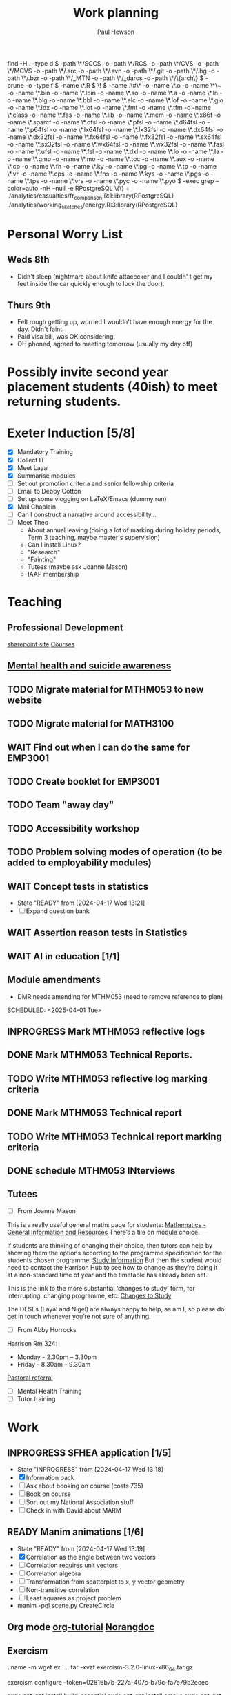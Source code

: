 #+AUTHOR: Paul Hewson
#+TITLE: Work planning
#+EMAIL: paul@insightsforaction.uk
#+STARTUP: overview

find -H . -type d \( -path \*/SCCS -o -path \*/RCS -o -path \*/CVS -o -path \*/MCVS -o -path \*/.src -o -path \*/.svn -o -path \*/.git -o -path \*/.hg -o -path \*/.bzr -o -path \*/_MTN -o -path \*/_darcs -o -path \*/\{arch\} \) -prune -o  -type f \( -name \*.R \) \! \( -name .\#\* -o -name \*.o -o -name \*\~ -o -name \*.bin -o -name \*.lbin -o -name \*.so -o -name \*.a -o -name \*.ln -o -name \*.blg -o -name \*.bbl -o -name \*.elc -o -name \*.lof -o -name \*.glo -o -name \*.idx -o -name \*.lot -o -name \*.fmt -o -name \*.tfm -o -name \*.class -o -name \*.fas -o -name \*.lib -o -name \*.mem -o -name \*.x86f -o -name \*.sparcf -o -name \*.dfsl -o -name \*.pfsl -o -name \*.d64fsl -o -name \*.p64fsl -o -name \*.lx64fsl -o -name \*.lx32fsl -o -name \*.dx64fsl -o -name \*.dx32fsl -o -name \*.fx64fsl -o -name \*.fx32fsl -o -name \*.sx64fsl -o -name \*.sx32fsl -o -name \*.wx64fsl -o -name \*.wx32fsl -o -name \*.fasl -o -name \*.ufsl -o -name \*.fsl -o -name \*.dxl -o -name \*.lo -o -name \*.la -o -name \*.gmo -o -name \*.mo -o -name \*.toc -o -name \*.aux -o -name \*.cp -o -name \*.fn -o -name \*.ky -o -name \*.pg -o -name \*.tp -o -name \*.vr -o -name \*.cps -o -name \*.fns -o -name \*.kys -o -name \*.pgs -o -name \*.tps -o -name \*.vrs -o -name \*.pyc -o -name \*.pyo \) -exec grep --color=auto -nH --null -e RPostgreSQL \{\} +
./analytics/casualties/fr_comparison.R:1:library(RPostgreSQL)
./analytics/working_sketches/energy.R:3:library(RPostgreSQL)

* Personal Worry List

** Weds 8th
- Didn't sleep (nightmare about knife attacccker and I couldn' t get my feet inside the car quickly enough to lock the door).

** Thurs 9th
- Felt rough getting up, worried I wouldn't have enough energy for the day. Didn't faint.
- Paid visa bill, was OK considering.
- OH phoned, agreed to meeting tomorrow (usually my  day off)
  


* Possibly invite second year placement students (40ish) to meet returning students.

* Exeter Induction [5/8]
SCHEDULED: <2024-08-08 Thu>

- [X] Mandatory Training
- [X] Collect IT
- [X] Meet Layal
- [X] Summarise modules
- [ ] Set out promotion criteria and senior fellowship criteria
- [ ] Email to Debby Cotton
- [ ] Set up some vlogging on LaTeX/Emacs (dummy run)
- [X] Mail Chaplain
- [ ]Can I construct a narrative around accessibility...
- [ ] Meet Theo
    - About annual leaving (doing a lot of marking during holiday periods, Term 3 teaching, maybe master's supervision)
    - Can I install Linux?
    - "Research"
    - "Fainting"
    - Tutees (maybe ask Joanne Mason)
    - IAAP membership
    
* Teaching
** Professional Development
[[https://universityofexeteruk.sharepoint.com/sites/EducationToolkit/SitePages/Home.aspx][sharepoint site]]
[[https://www.exeter.ac.uk/staff/learning-and-development/courses/][Courses]]

** [[https://www.exeter.ac.uk/media/universityofexeter/wellbeing/documents/Signposting_and_Referral_Routes_for_Students.pdf][Mental health and suicide awareness]]
** TODO Migrate material for MTHM053 to new website
SCHEDULED: <2024-09-05 Thu>
:LOGBOOK:
CLOCK: [2024-09-05 Thu 11:44]--[2024-09-05 Thu 17:45] =>  6:01
:END:
** TODO Migrate material for MATH3100
SCHEDULED: <2024-09-10 Tue>
** WAIT Find out when I can do the same for EMP3001
** TODO Create booklet for EMP3001
SCHEDULED: <2024-10-31 Thu>
** TODO Team "away day" 
SCHEDULED: <2024-09-09 Mon>
** TODO Accessibility workshop
SCHEDULED: <2024-09-12 Thu>
** TODO Problem solving modes of operation (to be added to employability modules)
** WAIT Concept tests in statistics
- State "READY"      from              [2024-04-17 Wed 13:21]
- [ ] Expand question bank
** WAIT Assertion reason tests in Statistics
** WAIT AI in education [1/1]
** Module amendments
- DMR needs amending for MTHM053 (need to remove reference to plan)
SCHEDULED: <2025-04-01 Tue>
** INPROGRESS Mark MTHM053 reflective logs
:LOGBOOK:
CLOCK: [2024-09-10 Tue 08:25]
:END:
** DONE Mark MTHM053 Technical Reports.
** TODO Write MTHM053 reflective log marking criteria
** DONE Mark MTHM053 Technical report
** TODO Write MTHM053 Technical report marking criteria
** DONE schedule MTHM053 INterviews
** Tutees
- [ ] From Joanne Mason
This is a really useful general maths page for students:
[[https://ele.exeter.ac.uk/course/view.php?id=2491][Mathematics - General Information and Resources]]
There’s a tile on module choice.

If students are thinking of changing their choice, then tutors can help by showing them the options according to the programme specification for the students chosen programme:
[[https://www.exeter.ac.uk/study/studyinformation/][Study Information]]
But then the student would need to contact the Harrison Hub to see how to change as they’re doing it at a non-standard time of year and the timetable has already been set.

This is the link to the more substantial ‘changes to study’ form, for interrupting, changing programme, etc:
[[https://www.exeter.ac.uk/students/infopoints/yourinfopointservices/changestostudy/#a0][Changes to Study]]

The DESEs (Layal and Nigel) are always happy to help, as am I, so please do get in touch whenever you’re not sure of anything.
- [ ] From Abby Horrocks
Harrison Rm 324:
- Monday - 2.30pm – 3.30pm
- Friday - 8.30am – 9.30am
[[https://forms.office.com/Pages/ResponsePage.aspx?id=d10qkZj77k6vMhM02PBKUxxH0QrSqhVMu0AJIQhuW_NUOUNMNVlSTUZTVEI0U1ZOMUZPNzFPREMyQi4u][Pastoral referral]]
- [ ] Mental Health Training
- [ ] Tutor training

* Work
** INPROGRESS SFHEA application [1/5]
- State "INPROGRESS" from              [2024-04-17 Wed 13:18]
- [X] Information pack
- [ ] Ask about booking on course (costs 735)
- [ ] Book on course
- [ ] Sort out my National Association stuff
- [ ] Check in with David about MARM
  
** READY Manim animations [1/6]
:LOGBOOK:
CLOCK: [2024-04-18 Thu 16:48]--[2024-04-18 Thu 18:11] =>  1:23
CLOCK: [2024-04-18 Thu 12:48]--[2024-04-18 Thu 16:48] =>  4:00
:END:
- State "READY"      from              [2024-04-17 Wed 13:19]
- [X] Correlation as the angle between two vectors
- [ ] Correlation requires unit vectors
- [ ] Correlation algebra
- [ ] Transformation from scatterplot to x, y vector geometry
- [ ] Non-transitive correlation
- [ ] Least squares as project problem
- manim -pql scene.py CreateCircle



** Org mode [[https://github.com/james-stoup/emacs-org-mode-tutorial][org-tutorial]] [[https://doc.norang.ca/org-mode.html][Norangdoc]]

** Exercism
uname -m
wget ex.....
tar -xvzf exercism-3.2.0-linux-x86_64.tar.gz 

exercism configure --token=02816b7b-227a-407c-b79c-fa7e79b2ecec

sudo apt-get install build-essential
sudo apt-get install cmake
sudo apt-get install libboost-all-dev

~/Downloads/exercism download --track=cpp --exercise=last-will

mkdir build
cd build
cmake -G "Unix Makefiles"  -DEXERCISM_RUN_ALL_TESTS=1 ..
make

~/Downloads/exercism submit ../last_will.cpp

BATS_RUN_SKIPPED=true bats test-raindrops.batss
BATS_RUN_SKIPPED=true bats test-secret-handshake.bats 

  
** Blogging

* Official [0/5]
** DONE Significance article on older drivers
** TODO Map of road casualties (start of GitLab blog?)
** INPROGRESS SVLOC work
- State "INPROGRESS" from "TODO"       [2024-09-04 Wed 16:08]

** Database imports
- [X]Need to attend to deploy nts scripts. Can I check differences between staging and final automatically.
  Check table definition is updated for 2002-2022 and that table ddl matches import query
  - [X] Tickets
  - [X] Individual
  - [X] Household
  - [X] Trip
  - [X] Stage
  - [X] LDJ
  - [X] Attitudes
  - [X] Vehicles
  - [X] PSU
- [ ]Import MOSAIC
- [ ] Backup routine for data (rsync)
- [ ] Import and tidy population data
- [ ] Other NTS data
- [ ] Active People survey (longer term)
- [ ] Life expectancy data


Keyboard
  GNU nano 7.2                                                                  /etc/default/keyboard                                                                            
# KEYBOARD CONFIGURATION FILE

# Consult the keyboard(5) manual page.

XKBMODEL="pc105"
XKBLAYOUT="gb"
XKBVARIANT=""
XKBOPTIONS=""

BACKSPACE="guess"


* Coaching supports a child's right to play, develop and be heard

** Be approachable
** Patience (to be a person you can talk to)
** Element of play within a session, free play at start and end of sessions
** Consistency of coaches to build up trust
** Rights based approach (right to play)
** Children's coaching collaborative
** Voice Choice Journey


* LaTeX

- [ ] LaTeX language tool https://github.com/valentjn/ltex-ls
- [ ] Float control [[https://robjhyndman.com/hyndsight/latex-floats/][Rob Hyndman]]
      Why it's difficult [[https://aty.sdsu.edu/bibliog/latex/floats.html][SDSU]]
- [ ] Line 33 of doc-settings.sty \captionsetup*{labelformat=simple}

* Emacs
**  TODO Fix annoying indent problems in Org mode
** TODO fix other annoying indent problems
** WAIT Git cloning blog
#+begin_src bash :eval no
  git submodule sync
  git submodule update --init --recursive

  cd public
  git fetch --all
  cd ..
  
  cd public
  git checkout 21c85a84c7c3c82d58994c86f5e55935112ac4a8
#+end_src

I think that last git checkout 21etc. was part of the fix. I don't think I've captured the whole fix.

- State "WAIT"       from              [2024-06-07 Fri 09:51]
`** DONE Compile from source (treesitter) [0/1]
- State "WAIT"       from              [2024-04-17 Wed 12:00]
- [X] Configure compile options ./configure --with-cairo --with-xwidgets --with-x-toolkit=gtk3 --with-tree-sitter --with-json
- [ ] Find out why I have text only toolbar on dev
** DONE Enhancing current setup [3/3]
SCHEDULED: <2024-04-17 Wed>
- State "INPROGRESS" from              [2024-04-17 Wed 12:00]
:LOGBOOK:
CLOCK: [2024-04-17 Wed 11:51]--[2024-04-17 Wed 12:21] =>  0:30
CLOCK: [2024-04-17 Wed 11:49]--[2024-04-17 Wed 11:51] =>  0:02
CLOCK: [2024-04-17 Wed 09:41]--[2024-04-17 Wed 10:09] =>  0:28
:END:
- [X] Rewrite org, partition out emails and org configs
- [X] Calc mode (setq calc-embedded-info nil)
- [X] [[http://pragmaticemacs.com/][Pragmatic emacs]]

** WAIT Outstanding mysteries [1/2]
- State "WAIT"       from "WAIT"       [2024-05-30 Thu 11:24]
- State "WAIT"       from              [2024-04-17 Wed 12:00]
- [ ] what is planner.org</users> all about and how do I get out of sync?
- [X] Org agenda / planner not playing together nicely.
  

** WAIT email [0/4]
- State "WAIT"       from              [2024-04-17 Wed 12:00]
- [ ] Get gnus working again?
- [ ] gnus/bbdb interaction
- [ ] org-gcal-sync doesn't work.
   https://github.com/myuhe/org-gcal.el/issues/73
      I *think* org-gcal-fetch is writing to the schedule.org file as 644 rw-r--r-- and /cannot/ subsequently _write more_. +Currently+ fixed by deleting and touching the file.   Look at
solution involving chmod next time (if I remember). R_{sub} R^{sup} \alpha - [ ] Check all the security issues I've opened up
- [ ] Can I import work dates into personal diary.

** INPROGRESS Recapture [0/2]
- State "INPROGRESS" from              [2024-04-17 Wed 12:00]
- [ ] ORG refile, don't understand capture task and refile
- [ ] Org capture direct from browser?

** WAIT Things I thought I understood once [5/6]
- State "WAIT"       from              [2024-04-17 Wed 12:00]
- [X] [[https://stackoverflow.com/questions/6874516/relative-line-numbers-in-emacs][Relative line numbers]]
- [X] Move files in dired+  Alt-0 w (gets abs filename), Ctrl-y pastes.
- [X] Rename files in dired. Ctrl-x Ctrl-q to get dired edit mode. Ctrl-c Ctrl-c to commit.
- [X] Dos2unix    C-x C-m f (or C-x RET f)    .emacs is set up to want utf8 unix
- [X] Stow.  ~stow stow_directory/package target_directory~
  By default, ~stow_directory~ is folder in which ~stow~ is called.
  By default, ~target_directory~ is the parent folder of current folder
  So you can specify ~-t \~/~
  There is also a dry-run flag ~-n~, and a verbosity flag ~-v~ through ~-vvv~
- [ ] diff <(jq -S . a.json) <(jq -S . b.json) diff two json files.
- [ ] gif-screencast. Needs imagemagick, scrot and gifsicle, also needs a bit of config
** INPROGRESS org-roam (was Journaling) [0/1]
- State "INPROGRESS" from              [2024-04-17 Wed 12:00]
- [ ] Journal mode https://github.com/bastibe/org-journal

** READY Languagues [1/3]
- State "READY"      from              [2024-04-17 Wed 12:01]
- [ ] Langtool https://github.com/mhayashi1120/Emacs-langtool
- [ ] Flycheck language tool https://github.com/emacs-languagetool/flycheck-languagetool
https://github.com/mhayashi1120/Emacs-langtool
' `+ Lingva-translate
- [X] Use reverso (I did, but I think you can't use the API anymore)


** TODO Why can't i install reveal.js and what is xaringan
:LOGBOOK:
CLOCK: [2024-05-03 Fri 09:53]--[2024-05-03 Fri 09:54] =>  0:01
:END:
[2024-05-03 Fri 09:53]
* Summary

** Effort

#+BEGIN: columnview :hlines 2 :id global :maxlevel 4 :scope agenda
| Task                                                                      | Effort | CLOCKSUM |
|---------------------------------------------------------------------------+--------+----------|
| Exeter Induction                                                          |        |          |
|---------------------------------------------------------------------------+--------+----------|
| Teaching                                                                  |        |     6:01 |
|---------------------------------------------------------------------------+--------+----------|
| Professional Development                                                  |        |          |
|---------------------------------------------------------------------------+--------+----------|
| [[https://www.exeter.ac.uk/media/universityofexeter/wellbeing/documents/Signposting_and_Referral_Routes_for_Students.pdf][Mental health and suicide awareness]]                                       |        |          |
|---------------------------------------------------------------------------+--------+----------|
| DMR needs amending for MTHM053 (need to remove reference to plan)         |        |          |
|---------------------------------------------------------------------------+--------+----------|
| Migrate material for MTHM053 to new website                               |        |     6:01 |
|---------------------------------------------------------------------------+--------+----------|
| Migrate material for MATH3100                                             |        |          |
|---------------------------------------------------------------------------+--------+----------|
| Find out when I can do the same for EMP3001                               |        |          |
|---------------------------------------------------------------------------+--------+----------|
| Create booklet for EMP3001                                                |        |          |
|---------------------------------------------------------------------------+--------+----------|
| Team "away day"                                                           |        |          |
|---------------------------------------------------------------------------+--------+----------|
| Accessibility workshop                                                    |        |          |
|---------------------------------------------------------------------------+--------+----------|
| Problem solving modes of operation (to be added to employability modules) |        |          |
|---------------------------------------------------------------------------+--------+----------|
| Concept tests in statistics                                               |        |          |
|---------------------------------------------------------------------------+--------+----------|
| Assertion reason tests in Statistics                                      |        |          |
|---------------------------------------------------------------------------+--------+----------|
| AI in education                                                           |        |          |
|---------------------------------------------------------------------------+--------+----------|
| Tutees                                                                    |        |          |
|---------------------------------------------------------------------------+--------+----------|
| Work                                                                      |        |     5:23 |
|---------------------------------------------------------------------------+--------+----------|
| SFHEA application                                                         |        |          |
|---------------------------------------------------------------------------+--------+----------|
| Manim animations                                                          |        |     5:23 |
|---------------------------------------------------------------------------+--------+----------|
| Org mode [[https://github.com/james-stoup/emacs-org-mode-tutorial][org-tutorial]] [[https://doc.norang.ca/org-mode.html][Norangdoc]]                                           |        |          |
|---------------------------------------------------------------------------+--------+----------|
| Exercism                                                                  |        |          |
|---------------------------------------------------------------------------+--------+----------|
| Blogging                                                                  |        |          |
|---------------------------------------------------------------------------+--------+----------|
| Official                                                                  |        |          |
|---------------------------------------------------------------------------+--------+----------|
| Significance article on older drivers                                     |        |          |
|---------------------------------------------------------------------------+--------+----------|
| Map of road casualties (start of GitLab blog?)                            |        |          |
|---------------------------------------------------------------------------+--------+----------|
| SVLOC work                                                                |        |          |
|---------------------------------------------------------------------------+--------+----------|
| Database imports                                                          |        |          |
|---------------------------------------------------------------------------+--------+----------|
| LaTeX                                                                     |        |          |
|---------------------------------------------------------------------------+--------+----------|
| Emacs                                                                     |        |     1:01 |
|---------------------------------------------------------------------------+--------+----------|
| Fix annoying indent problems in Org mode                                  |        |          |
|---------------------------------------------------------------------------+--------+----------|
| fix other annoying indent problems                                        |        |          |
|---------------------------------------------------------------------------+--------+----------|
| Git cloning blog                                                          |        |          |
|---------------------------------------------------------------------------+--------+----------|
| Enhancing current setup                                                   |        |     1:00 |
|---------------------------------------------------------------------------+--------+----------|
| Outstanding mysteries                                                     |        |          |
|---------------------------------------------------------------------------+--------+----------|
| email                                                                     |        |          |
|---------------------------------------------------------------------------+--------+----------|
| Recapture                                                                 |        |          |
|---------------------------------------------------------------------------+--------+----------|
| Things I thought I understood once                                        |        |          |
|---------------------------------------------------------------------------+--------+----------|
| org-roam (was Journaling)                                                 |        |          |
|---------------------------------------------------------------------------+--------+----------|
| Languagues                                                                |        |          |
|---------------------------------------------------------------------------+--------+----------|
| Why can't i install reveal.js and what is xaringan                        |        |     0:01 |
|---------------------------------------------------------------------------+--------+----------|
| Summary                                                                   |        |          |
|---------------------------------------------------------------------------+--------+----------|
| Effort                                                                    |        |          |
|---------------------------------------------------------------------------+--------+----------|
| Today                                                                     |        |          |
|---------------------------------------------------------------------------+--------+----------|
| This week                                                                 |        |          |
#+END:

** Today
#+BEGIN: clocktable :block today :maxlevel 4 :scope agenda
#+CAPTION: Clock summary at [2023-04-13 Thu 09:15], for Thursday, April 13, 2023.
| File                | Headline              | Time |      |
|---------------------+-----------------------+------+------|
|                     | ALL *Total time*        | *1:38* |      |
|---------------------+-----------------------+------+------|
| planner.org         | *File time*             | *1:38* |      |
|                     | Split tests           | 1:38 |      |
|                     | \_  Onboarding videos |      | 1:38 |
|---------------------+-----------------------+------+------|
| schedule.org        | *File time*             | *0:00* |      |
|---------------------+-----------------------+------+------|
| github_projects.org | *File time*             | *0:00* |      |
#+END:

** This week
#+BEGIN: clocktable :block thisweek :maxlevel 4
#+CAPTION: Clock summary at [2023-04-14 Fri 17:02], for week 2023-W15.
| Headline                                     |    Time |      |
|----------------------------------------------+---------+------|
| *Total time*                                   | *1d 4:13* |      |
|----------------------------------------------+---------+------|
| Meetings                                     |    3:49 |      |
| \_  Product team meetings                    |         | 1:00 |
| \_  Data team meetings                       |         | 2:11 |
| \_  Email sunk time                          |         | 0:38 |
| Split tests                                  |    8:54 |      |
| \_  Onboarding videos                        |         | 8:38 |
| \_  Chosen by Overleaf                       |         | 0:16 |
| User profiles                                |   15:30 |      |
| \_  Develop point of subscription query  [/] |         | 0:45 |
| \_  Classification                           |         | 9:09 |
| \_  Planning                                 |         | 5:36 |
#+END:





